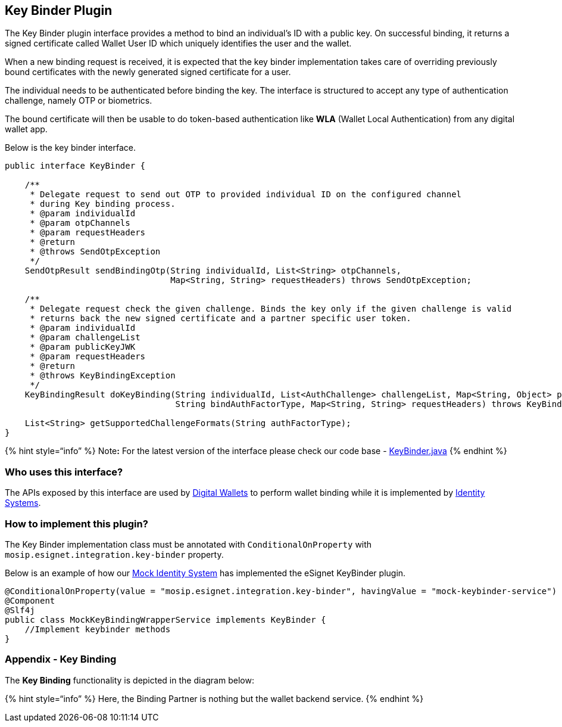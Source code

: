 == Key Binder Plugin

The Key Binder plugin interface provides a method to bind an
individual’s ID with a public key. On successful binding, it returns a
signed certificate called Wallet User ID which uniquely identifies the
user and the wallet.

When a new binding request is received, it is expected that the key
binder implementation takes care of overriding previously bound
certificates with the newly generated signed certificate for a user.

The individual needs to be authenticated before binding the key. The
interface is structured to accept any type of authentication challenge,
namely OTP or biometrics.

The bound certificate will then be usable to do token-based
authentication like *WLA* (Wallet Local Authentication) from any digital
wallet app.

Below is the key binder interface.

[source,java]
----
public interface KeyBinder {

    /**
     * Delegate request to send out OTP to provided individual ID on the configured channel
     * during Key binding process.
     * @param individualId
     * @param otpChannels
     * @param requestHeaders
     * @return
     * @throws SendOtpException
     */
    SendOtpResult sendBindingOtp(String individualId, List<String> otpChannels,
                                 Map<String, String> requestHeaders) throws SendOtpException;

    /**
     * Delegate request check the given challenge. Binds the key only if the given challenge is valid
     * returns back the new signed certificate and a partner specific user token.
     * @param individualId
     * @param challengeList
     * @param publicKeyJWK
     * @param requestHeaders
     * @return
     * @throws KeyBindingException
     */
    KeyBindingResult doKeyBinding(String individualId, List<AuthChallenge> challengeList, Map<String, Object> publicKeyJWK,
                                  String bindAuthFactorType, Map<String, String> requestHeaders) throws KeyBindingException;
    
    List<String> getSupportedChallengeFormats(String authFactorType);
}
----

++{++% hint style="`info`" %} Note**:** For the latest version of the
interface please check our code base -
https://github.com/mosip/esignet/blob/master/esignet-integration-api/src/main/java/io/mosip/esignet/api/spi/KeyBinder.java[KeyBinder.java]
++{++% endhint %}

=== Who uses this interface?

The APIs exposed by this interface are used by
link:../../../general/glossary.md#digital-id-wallet[Digital Wallets] to
perform wallet binding while it is implemented by
link:../../../general/glossary.md#identity-systems[Identity Systems].

=== How to implement this plugin?

The Key Binder implementation class must be annotated with
`ConditionalOnProperty` with `mosip.esignet.integration.key-binder`
property.

Below is an example of how our
https://github.com/mosip/esignet-mock-services/blob/master/mock-esignet-integration-impl/src/main/java/io/mosip/esignet/mock/integration/service/MockKeyBindingWrapperService.java[Mock
Identity System] has implemented the eSignet KeyBinder plugin.

[source,java]
----
@ConditionalOnProperty(value = "mosip.esignet.integration.key-binder", havingValue = "mock-keybinder-service")
@Component
@Slf4j
public class MockKeyBindingWrapperService implements KeyBinder {
    //Implement keybinder methods
}
----

=== Appendix - Key Binding

The *Key Binding* functionality is depicted in the diagram below:

++{++% hint style="`info`" %} Here, the Binding Partner is nothing but
the wallet backend service. ++{++% endhint %}
